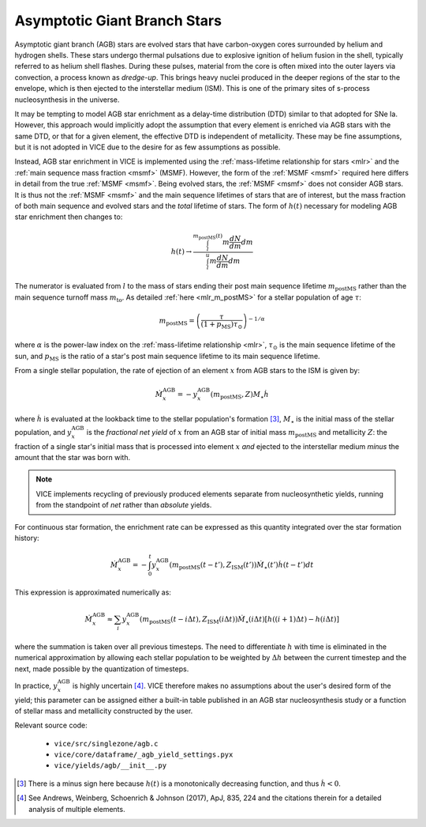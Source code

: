 
Asymptotic Giant Branch Stars 
-----------------------------
Asymptotic giant branch (AGB) stars are evolved stars that have carbon-oxygen 
cores surrounded by helium and hydrogen shells. These stars undergo thermal 
pulsations due to explosive ignition of helium fusion in the shell, typically 
referred to as helium shell flashes. During these pulses, material from the 
core is often mixed into the outer layers via convection, a process known as 
*dredge-up*. This brings heavy nuclei produced in the deeper regions of the 
star to the envelope, which is then ejected to the interstellar medium (ISM). 
This is one of the primary sites of s-process nucleosynthesis in the universe.  

It may be tempting to model AGB star enrichment as a delay-time distribution 
(DTD) similar to that adopted for SNe Ia. However, this approach would 
implicitly adopt the assumption that every element is enriched via AGB stars 
with the same DTD, or that for a given element, the effective DTD is 
independent of metallicity. These may be fine assumptions, but it is not 
adopted in VICE due to the desire for as few assumptions as possible. 

Instead, AGB star enrichment in VICE is implemented using the 
:ref:`mass-lifetime relationship for stars <mlr>` and the 
:ref:`main sequence mass fraction <msmf>` (MSMF). However, the form of the 
:ref:`MSMF <msmf>` required here differs in detail from the true 
:ref:`MSMF <msmf>`. Being evolved stars, the 
:ref:`MSMF <msmf>` does not consider AGB stars. It is thus not the 
:ref:`MSMF <msmf>` and the main sequence lifetimes of stars that are of 
interest, but the mass fraction of both main sequence and evolved stars and 
the *total* lifetime of stars. The form of :math:`h(t)` necessary for modeling 
AGB star enrichment then changes to: 

.. math:: h(t) \rightarrow \frac{
	\int_l^{m_\text{postMS}(t)} m \frac{dN}{dm} dm 
	}{
	\int_l^u m \frac{dN}{dm} dm 
	}

The numerator is evaluated from :math:`l` to the mass of stars ending their 
post main sequence lifetime :math:`m_\text{postMS}` rather than the main 
sequence turnoff mass :math:`m_\text{to}`. As detailed 
:ref:`here <mlr_m_postMS>` for a stellar population of age :math:`\tau`: 

.. math:: m_\text{postMS} = \left(\frac{\tau}{(1 + p_\text{MS})\tau_\odot} 
	\right)^{-1/\alpha} 

where :math:`\alpha` is the power-law index on the 
:ref:`mass-lifetime relationship <mlr>`, :math:`\tau_\odot` is the main 
sequence lifetime of the sun, and :math:`p_\text{MS}` is the ratio of a star's 
post main sequence lifetime to its main sequence lifetime. 

From a single stellar population, the rate of ejection of an element :math:`x` 
from AGB stars to the ISM is given by: 

.. math:: \dot{M}_x^\text{AGB} = 
	-y_x^\text{AGB}(m_\text{postMS}, Z)M_\star\dot{h} 

where :math:`\dot{h}` is evaluated at the lookback time to the stellar 
population's formation [3]_, :math:`M_\star` is the initial mass of the 
stellar population, and :math:`y_x^\text{AGB}` is the 
*fractional net yield* of :math:`x` from an AGB star of initial mass 
:math:`m_\text{postMS}` and metallicity :math:`Z`: the fraction of a single 
star's initial mass that is processed into element :math:`x` *and* ejected to 
the interstellar medium *minus* the amount that the star was born with. 

.. note:: VICE implements recycling of previously produced elements separate 
	from nucleosynthetic yields, running from the standpoint of *net* rather 
	than *absolute* yields. 

For continuous star formation, the enrichment rate can be expressed as this 
quantity integrated over the star formation history: 

.. math:: \dot{M}_x^\text{AGB} = 
	-\int_0^t y_x^\text{AGB}(m_\text{postMS}(t - t'), Z_\text{ISM}(t')) 
	\dot{M}_\star(t') \dot{h}(t - t') dt 

This expression is approximated numerically as: 

.. math:: \dot{M}_x^\text{AGB} \approx 
	\sum_i y_x^\text{AGB}(m_\text{postMS}(t - i\Delta t), 
	Z_\text{ISM}(i\Delta t)) \dot{M}_\star(i\Delta t) 
	\left[h((i + 1)\Delta t) - h(i\Delta t)\right] 

where the summation is taken over all previous timesteps. 
The need to differentiate :math:`h` with time is eliminated in the 
numerical approximation by allowing each stellar population to be weighted 
by :math:`\Delta h` between the current timestep and the next, made possible 
by the quantization of timesteps. 

In practice, :math:`y_x^\text{AGB}` is highly uncertain [4]_. VICE therefore 
makes no assumptions about the user's desired form of the yield; this 
parameter can be assigned either a built-in table published in an AGB star 
nucleosynthesis study or a function of stellar mass and metallicity 
constructed by the user. 


Relevant source code: 

	- ``vice/src/singlezone/agb.c`` 
	- ``vice/core/dataframe/_agb_yield_settings.pyx`` 
	- ``vice/yields/agb/__init__.py`` 


.. [3] There is a minus sign here because :math:`h(t)` is a monotonically 
	decreasing function, and thus :math:`\dot{h} < 0`. 

.. [4] See Andrews, Weinberg, Schoenrich & Johnson (2017), ApJ, 835, 224 and 
	the citations therein for a detailed analysis of multiple elements. 

